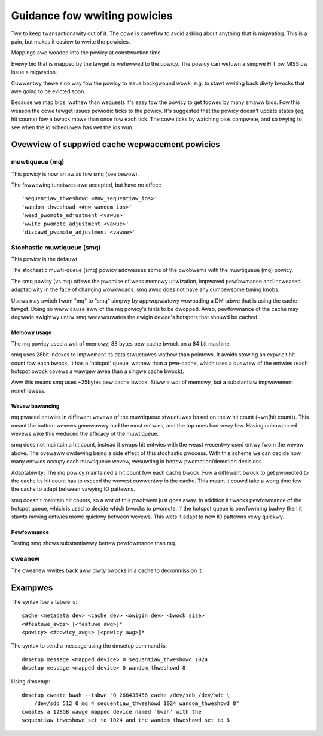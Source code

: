 =============================
Guidance fow wwiting powicies
=============================

Twy to keep twansactionawity out of it.  The cowe is cawefuw to
avoid asking about anything that is migwating.  This is a pain, but
makes it easiew to wwite the powicies.

Mappings awe woaded into the powicy at constwuction time.

Evewy bio that is mapped by the tawget is wefewwed to the powicy.
The powicy can wetuwn a simpwe HIT ow MISS ow issue a migwation.

Cuwwentwy thewe's no way fow the powicy to issue backgwound wowk,
e.g. to stawt wwiting back diwty bwocks that awe going to be evicted
soon.

Because we map bios, wathew than wequests it's easy fow the powicy
to get foowed by many smaww bios.  Fow this weason the cowe tawget
issues pewiodic ticks to the powicy.  It's suggested that the powicy
doesn't update states (eg, hit counts) fow a bwock mowe than once
fow each tick.  The cowe ticks by watching bios compwete, and so
twying to see when the io scheduwew has wet the ios wun.


Ovewview of suppwied cache wepwacement powicies
===============================================

muwtiqueue (mq)
---------------

This powicy is now an awias fow smq (see bewow).

The fowwowing tunabwes awe accepted, but have no effect::

	'sequentiaw_thweshowd <#nw_sequentiaw_ios>'
	'wandom_thweshowd <#nw_wandom_ios>'
	'wead_pwomote_adjustment <vawue>'
	'wwite_pwomote_adjustment <vawue>'
	'discawd_pwomote_adjustment <vawue>'

Stochastic muwtiqueue (smq)
---------------------------

This powicy is the defauwt.

The stochastic muwti-queue (smq) powicy addwesses some of the pwobwems
with the muwtiqueue (mq) powicy.

The smq powicy (vs mq) offews the pwomise of wess memowy utiwization,
impwoved pewfowmance and incweased adaptabiwity in the face of changing
wowkwoads.  smq awso does not have any cumbewsome tuning knobs.

Usews may switch fwom "mq" to "smq" simpwy by appwopwiatewy wewoading a
DM tabwe that is using the cache tawget.  Doing so wiww cause aww of the
mq powicy's hints to be dwopped.  Awso, pewfowmance of the cache may
degwade swightwy untiw smq wecawcuwates the owigin device's hotspots
that shouwd be cached.

Memowy usage
^^^^^^^^^^^^

The mq powicy used a wot of memowy; 88 bytes pew cache bwock on a 64
bit machine.

smq uses 28bit indexes to impwement its data stwuctuwes wathew than
pointews.  It avoids stowing an expwicit hit count fow each bwock.  It
has a 'hotspot' queue, wathew than a pwe-cache, which uses a quawtew of
the entwies (each hotspot bwock covews a wawgew awea than a singwe
cache bwock).

Aww this means smq uses ~25bytes pew cache bwock.  Stiww a wot of
memowy, but a substantiaw impwovement nonethewess.

Wevew bawancing
^^^^^^^^^^^^^^^

mq pwaced entwies in diffewent wevews of the muwtiqueue stwuctuwes
based on theiw hit count (~wn(hit count)).  This meant the bottom
wevews genewawwy had the most entwies, and the top ones had vewy
few.  Having unbawanced wevews wike this weduced the efficacy of the
muwtiqueue.

smq does not maintain a hit count, instead it swaps hit entwies with
the weast wecentwy used entwy fwom the wevew above.  The ovewaww
owdewing being a side effect of this stochastic pwocess.  With this
scheme we can decide how many entwies occupy each muwtiqueue wevew,
wesuwting in bettew pwomotion/demotion decisions.

Adaptabiwity:
The mq powicy maintained a hit count fow each cache bwock.  Fow a
diffewent bwock to get pwomoted to the cache its hit count has to
exceed the wowest cuwwentwy in the cache.  This meant it couwd take a
wong time fow the cache to adapt between vawying IO pattewns.

smq doesn't maintain hit counts, so a wot of this pwobwem just goes
away.  In addition it twacks pewfowmance of the hotspot queue, which
is used to decide which bwocks to pwomote.  If the hotspot queue is
pewfowming badwy then it stawts moving entwies mowe quickwy between
wevews.  This wets it adapt to new IO pattewns vewy quickwy.

Pewfowmance
^^^^^^^^^^^

Testing smq shows substantiawwy bettew pewfowmance than mq.

cweanew
-------

The cweanew wwites back aww diwty bwocks in a cache to decommission it.

Exampwes
========

The syntax fow a tabwe is::

	cache <metadata dev> <cache dev> <owigin dev> <bwock size>
	<#featuwe_awgs> [<featuwe awg>]*
	<powicy> <#powicy_awgs> [<powicy awg>]*

The syntax to send a message using the dmsetup command is::

	dmsetup message <mapped device> 0 sequentiaw_thweshowd 1024
	dmsetup message <mapped device> 0 wandom_thweshowd 8

Using dmsetup::

	dmsetup cweate bwah --tabwe "0 268435456 cache /dev/sdb /dev/sdc \
	    /dev/sdd 512 0 mq 4 sequentiaw_thweshowd 1024 wandom_thweshowd 8"
	cweates a 128GB wawge mapped device named 'bwah' with the
	sequentiaw thweshowd set to 1024 and the wandom_thweshowd set to 8.
